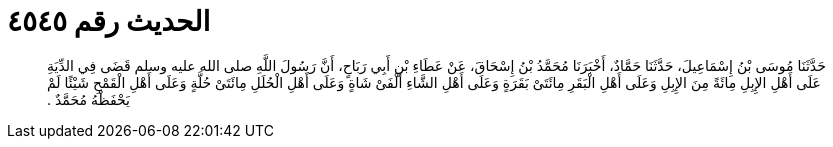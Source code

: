 
= الحديث رقم ٤٥٤٥

[quote.hadith]
حَدَّثَنَا مُوسَى بْنُ إِسْمَاعِيلَ، حَدَّثَنَا حَمَّادٌ، أَخْبَرَنَا مُحَمَّدُ بْنُ إِسْحَاقَ، عَنْ عَطَاءِ بْنِ أَبِي رَبَاحٍ، أَنَّ رَسُولَ اللَّهِ صلى الله عليه وسلم قَضَى فِي الدِّيَةِ عَلَى أَهْلِ الإِبِلِ مِائَةً مِنَ الإِبِلِ وَعَلَى أَهْلِ الْبَقَرِ مِائَتَىْ بَقَرَةٍ وَعَلَى أَهْلِ الشَّاءِ أَلْفَىْ شَاةٍ وَعَلَى أَهْلِ الْحُلَلِ مِائَتَىْ حُلَّةٍ وَعَلَى أَهْلِ الْقَمْحِ شَيْئًا لَمْ يَحْفَظْهُ مُحَمَّدٌ ‏.‏